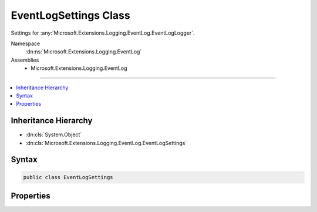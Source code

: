 

EventLogSettings Class
======================






Settings for :any:`Microsoft.Extensions.Logging.EventLog.EventLogLogger`\.


Namespace
    :dn:ns:`Microsoft.Extensions.Logging.EventLog`
Assemblies
    * Microsoft.Extensions.Logging.EventLog

----

.. contents::
   :local:



Inheritance Hierarchy
---------------------


* :dn:cls:`System.Object`
* :dn:cls:`Microsoft.Extensions.Logging.EventLog.EventLogSettings`








Syntax
------

.. code-block:: csharp

    public class EventLogSettings








.. dn:class:: Microsoft.Extensions.Logging.EventLog.EventLogSettings
    :hidden:

.. dn:class:: Microsoft.Extensions.Logging.EventLog.EventLogSettings

Properties
----------

.. dn:class:: Microsoft.Extensions.Logging.EventLog.EventLogSettings
    :noindex:
    :hidden:

    
    .. dn:property:: Microsoft.Extensions.Logging.EventLog.EventLogSettings.EventLog
    
        
    
        
        For unit testing purposes only.
    
        
        :rtype: Microsoft.Extensions.Logging.EventLog.Internal.IEventLog
    
        
        .. code-block:: csharp
    
            public IEventLog EventLog
            {
                get;
                set;
            }
    
    .. dn:property:: Microsoft.Extensions.Logging.EventLog.EventLogSettings.Filter
    
        
    
        
        The function used to filter events based on the log level.
    
        
        :rtype: System.Func<System.Func`3>{System.String<System.String>, Microsoft.Extensions.Logging.LogLevel<Microsoft.Extensions.Logging.LogLevel>, System.Boolean<System.Boolean>}
    
        
        .. code-block:: csharp
    
            public Func<string, LogLevel, bool> Filter
            {
                get;
                set;
            }
    
    .. dn:property:: Microsoft.Extensions.Logging.EventLog.EventLogSettings.LogName
    
        
    
        
        Name of the event log. If <code>null</code> or not specified, "Application" is the default.
    
        
        :rtype: System.String
    
        
        .. code-block:: csharp
    
            public string LogName
            {
                get;
                set;
            }
    
    .. dn:property:: Microsoft.Extensions.Logging.EventLog.EventLogSettings.MachineName
    
        
    
        
        Name of the machine having the event log. If <code>null</code> or not specified, local machine is the default.
    
        
        :rtype: System.String
    
        
        .. code-block:: csharp
    
            public string MachineName
            {
                get;
                set;
            }
    
    .. dn:property:: Microsoft.Extensions.Logging.EventLog.EventLogSettings.SourceName
    
        
    
        
        Name of the event log source. If <code>null</code> or not specified, "Application" is the default.
    
        
        :rtype: System.String
    
        
        .. code-block:: csharp
    
            public string SourceName
            {
                get;
                set;
            }
    

